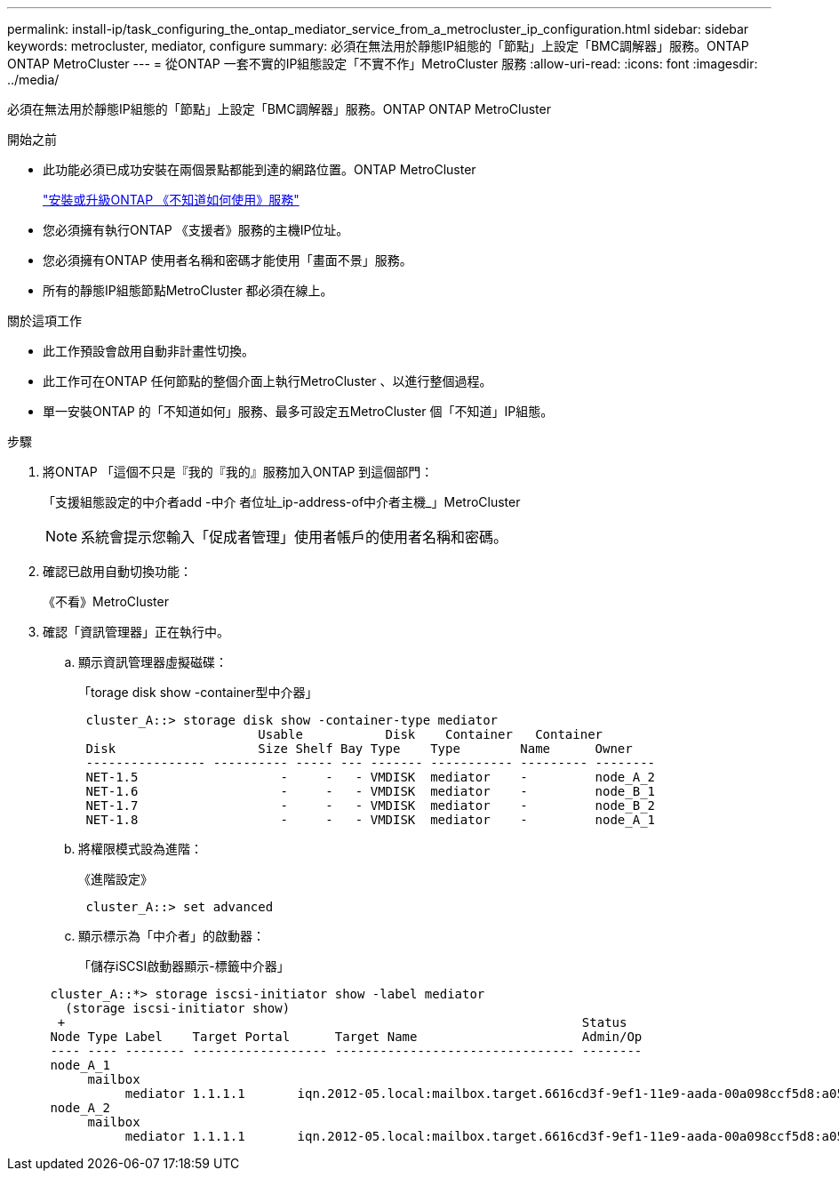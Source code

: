 ---
permalink: install-ip/task_configuring_the_ontap_mediator_service_from_a_metrocluster_ip_configuration.html 
sidebar: sidebar 
keywords: metrocluster, mediator, configure 
summary: 必須在無法用於靜態IP組態的「節點」上設定「BMC調解器」服務。ONTAP ONTAP MetroCluster 
---
= 從ONTAP 一套不實的IP組態設定「不實不作」MetroCluster 服務
:allow-uri-read: 
:icons: font
:imagesdir: ../media/


[role="lead"]
必須在無法用於靜態IP組態的「節點」上設定「BMC調解器」服務。ONTAP ONTAP MetroCluster

.開始之前
* 此功能必須已成功安裝在兩個景點都能到達的網路位置。ONTAP MetroCluster
+
link:https://docs.netapp.com/us-en/ontap/mediator/index.html["安裝或升級ONTAP 《不知道如何使用》服務"^]

* 您必須擁有執行ONTAP 《支援者》服務的主機IP位址。
* 您必須擁有ONTAP 使用者名稱和密碼才能使用「畫面不景」服務。
* 所有的靜態IP組態節點MetroCluster 都必須在線上。


.關於這項工作
* 此工作預設會啟用自動非計畫性切換。
* 此工作可在ONTAP 任何節點的整個介面上執行MetroCluster 、以進行整個過程。
* 單一安裝ONTAP 的「不知道如何」服務、最多可設定五MetroCluster 個「不知道」IP組態。


.步驟
. 將ONTAP 「這個不只是『我的『我的』服務加入ONTAP 到這個部門：
+
「支援組態設定的中介者add -中介 者位址_ip-address-of中介者主機_」MetroCluster

+

NOTE: 系統會提示您輸入「促成者管理」使用者帳戶的使用者名稱和密碼。

. 確認已啟用自動切換功能：
+
《不看》MetroCluster

. 確認「資訊管理器」正在執行中。
+
.. 顯示資訊管理器虛擬磁碟：
+
「torage disk show -container型中介器」

+
....
 cluster_A::> storage disk show -container-type mediator
                        Usable           Disk    Container   Container
 Disk                   Size Shelf Bay Type    Type        Name      Owner
 ---------------- ---------- ----- --- ------- ----------- --------- --------
 NET-1.5                   -     -   - VMDISK  mediator    -         node_A_2
 NET-1.6                   -     -   - VMDISK  mediator    -         node_B_1
 NET-1.7                   -     -   - VMDISK  mediator    -         node_B_2
 NET-1.8                   -     -   - VMDISK  mediator    -         node_A_1
....
.. 將權限模式設為進階：
+
《進階設定》

+
....
 cluster_A::> set advanced
....
.. 顯示標示為「中介者」的啟動器：
+
「儲存iSCSI啟動器顯示-標籤中介器」

+
....
 cluster_A::*> storage iscsi-initiator show -label mediator
   (storage iscsi-initiator show)
  +                                                                     Status
 Node Type Label    Target Portal      Target Name                      Admin/Op
 ---- ---- -------- ------------------ -------------------------------- --------
 node_A_1
      mailbox
           mediator 1.1.1.1       iqn.2012-05.local:mailbox.target.6616cd3f-9ef1-11e9-aada-00a098ccf5d8:a05e1ffb-9ef1-11e9-8f68- 00a098cbca9e:1 up/up
 node_A_2
      mailbox
           mediator 1.1.1.1       iqn.2012-05.local:mailbox.target.6616cd3f-9ef1-11e9-aada-00a098ccf5d8:a05e1ffb-9ef1-11e9-8f68-00a098cbca9e:1 up/up
....




